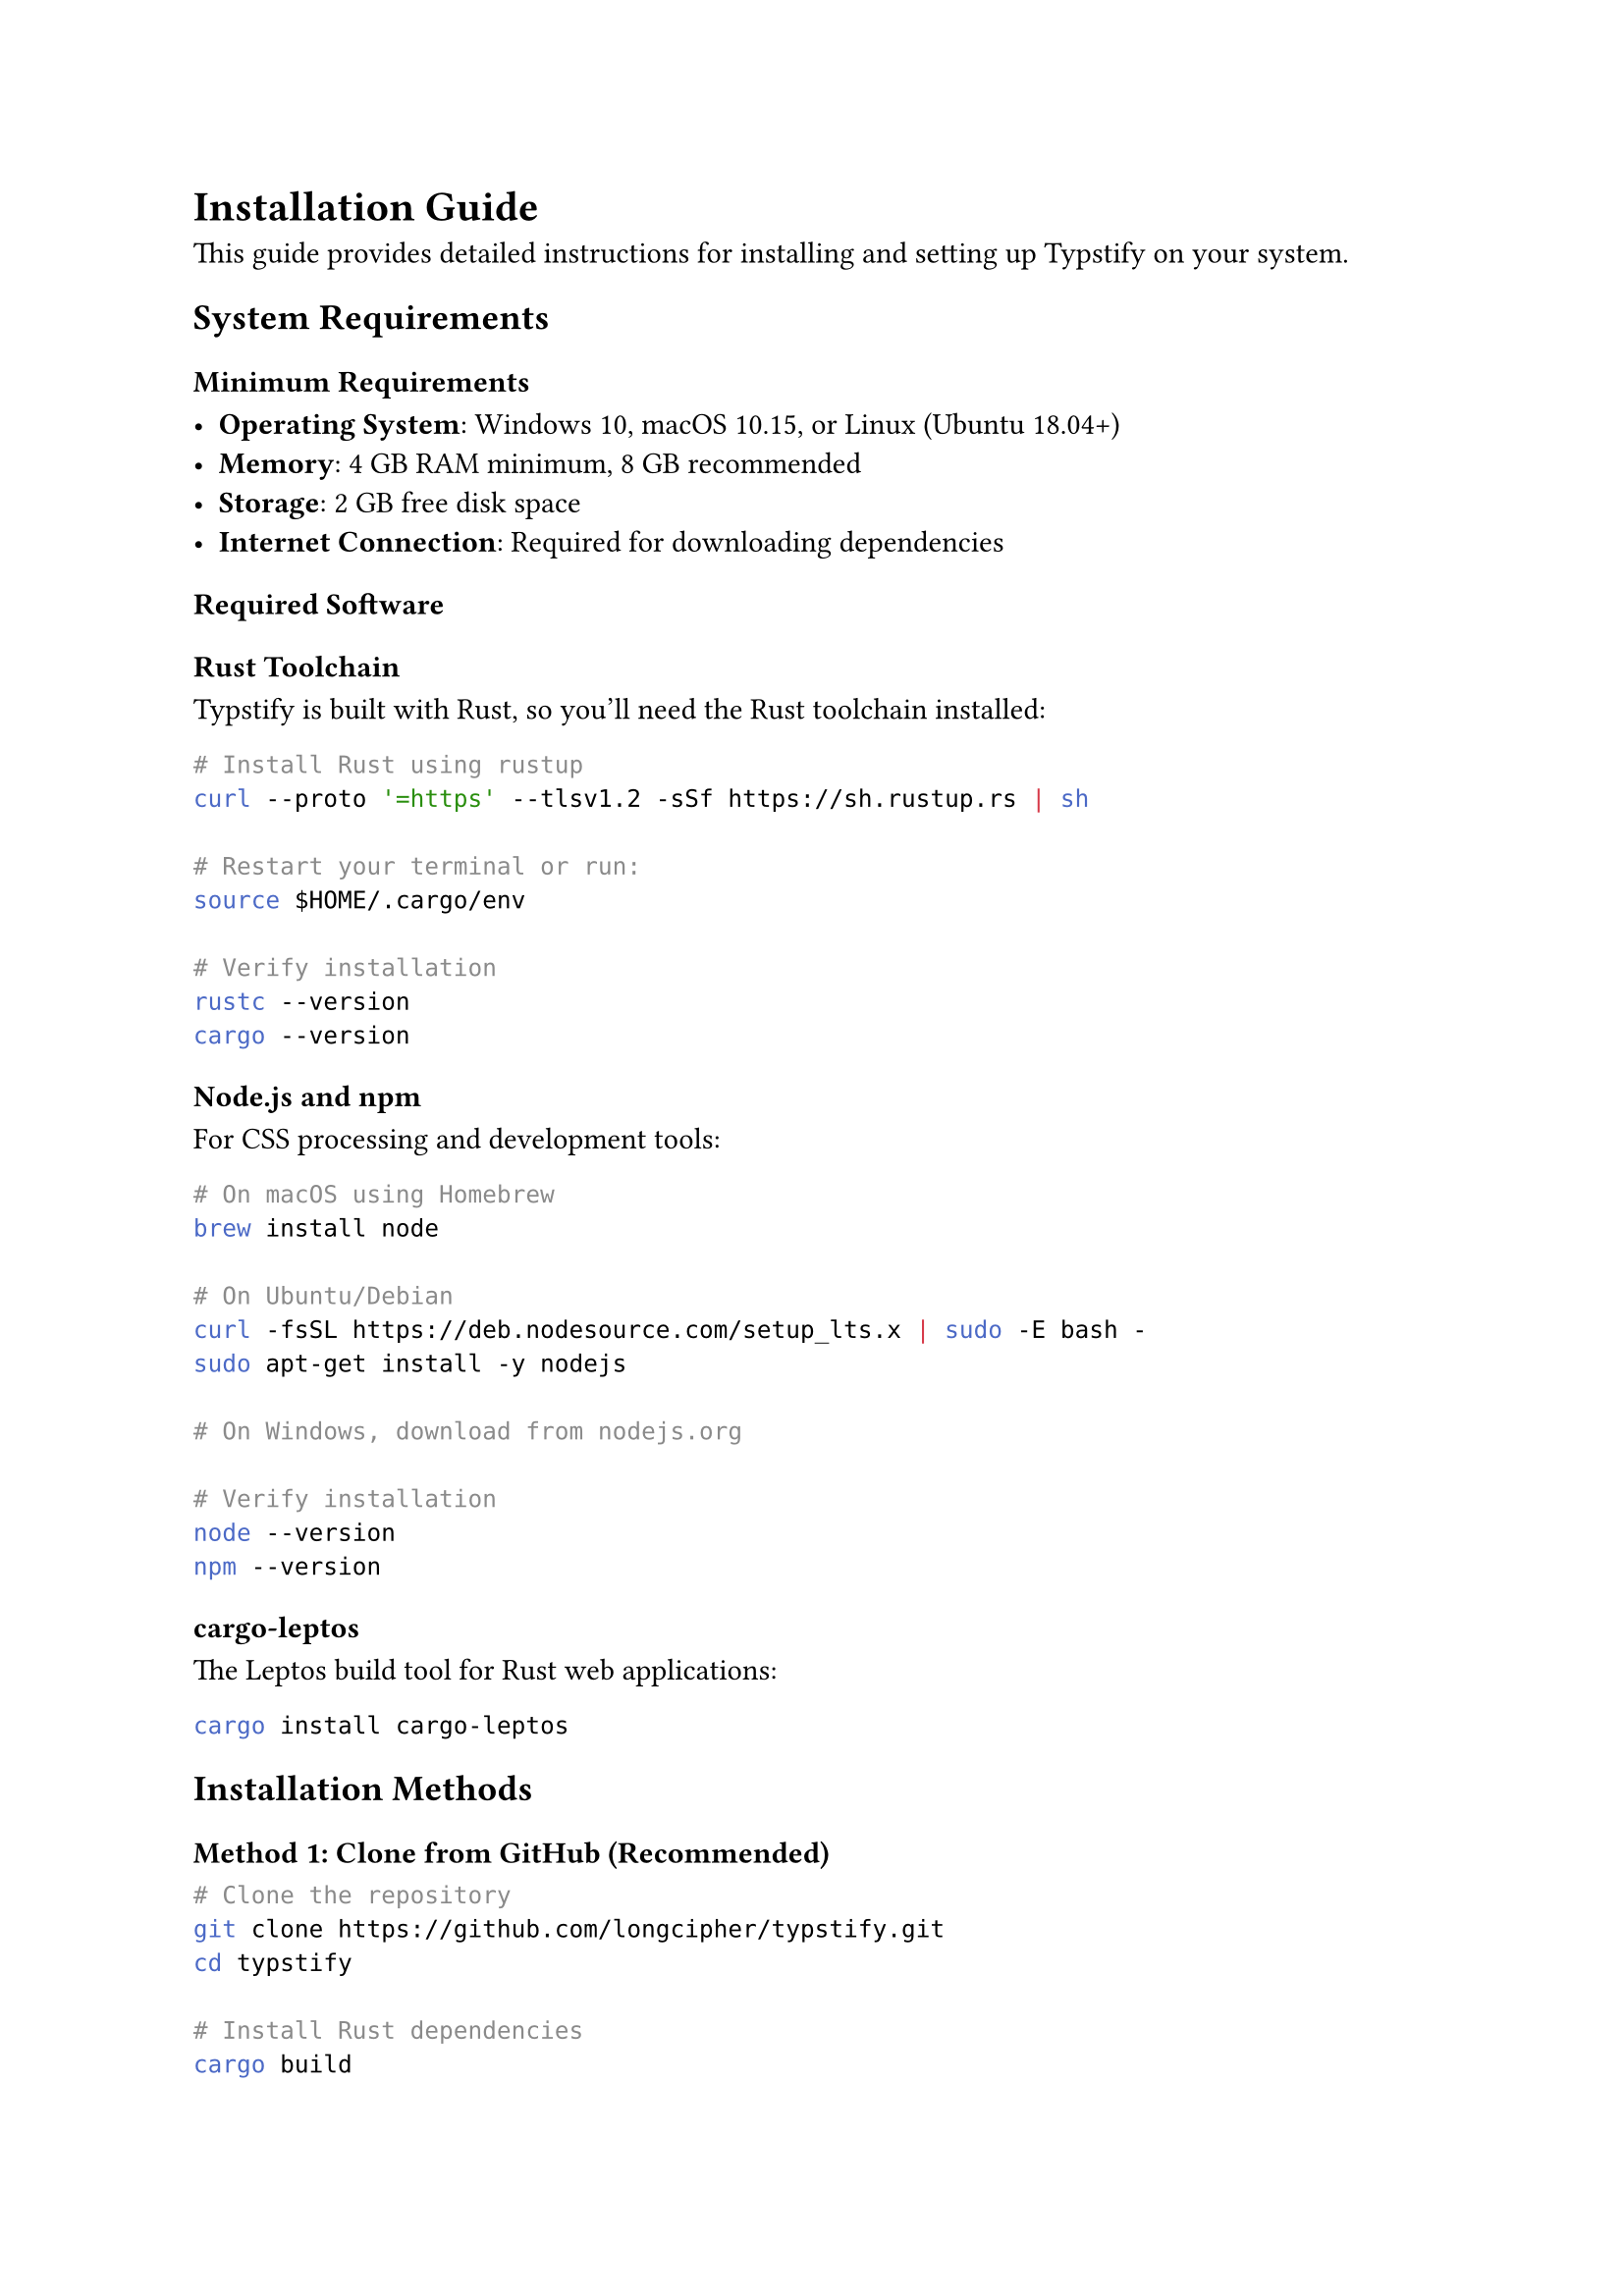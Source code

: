 // title: Installation Guide
// description: Detailed installation instructions for Typstify
// author: Typstify Team
// tags: installation, setup, requirements

= Installation Guide

This guide provides detailed instructions for installing and setting up Typstify on your system.

== System Requirements

=== Minimum Requirements

- *Operating System*: Windows 10, macOS 10.15, or Linux (Ubuntu 18.04+)
- *Memory*: 4 GB RAM minimum, 8 GB recommended
- *Storage*: 2 GB free disk space
- *Internet Connection*: Required for downloading dependencies

=== Required Software

==== Rust Toolchain

Typstify is built with Rust, so you'll need the Rust toolchain installed:

```bash
# Install Rust using rustup
curl --proto '=https' --tlsv1.2 -sSf https://sh.rustup.rs | sh

# Restart your terminal or run:
source $HOME/.cargo/env

# Verify installation
rustc --version
cargo --version
```

==== Node.js and npm

For CSS processing and development tools:

```bash
# On macOS using Homebrew
brew install node

# On Ubuntu/Debian
curl -fsSL https://deb.nodesource.com/setup_lts.x | sudo -E bash -
sudo apt-get install -y nodejs

# On Windows, download from nodejs.org

# Verify installation
node --version
npm --version
```

==== cargo-leptos

The Leptos build tool for Rust web applications:

```bash
cargo install cargo-leptos
```

== Installation Methods

=== Method 1: Clone from GitHub (Recommended)

```bash
# Clone the repository
git clone https://github.com/longcipher/typstify.git
cd typstify

# Install Rust dependencies
cargo build

# Install Node.js dependencies
bun install

# Start development server
cargo leptos watch
```

=== Method 2: Download Release

1. Go to the [releases page](https://github.com/longcipher/typstify/releases)
2. Download the latest release archive
3. Extract to your desired location
4. Follow the setup instructions in the README

=== Method 3: Using Cargo (Future)

_Coming soon:_

```bash
cargo install typstify
typstify new my-site
cd my-site
typstify serve
```

== Development Setup

=== IDE Configuration

==== VS Code (Recommended)

Install these extensions:

- `rust-analyzer`: Rust language support
- `Leptos Language Server`: Leptos-specific features
- `Tailwind CSS IntelliSense`: CSS utilities
- `Typst LSP`: Typst language support

==== Other IDEs

- *IntelliJ IDEA*: Install the Rust plugin
- *Vim/Neovim*: Use rust.vim and coc-rust-analyzer
- *Emacs*: Use rust-mode and lsp-mode

=== Environment Variables

Set up environment variables for development:

```bash
# Add to your shell profile (.bashrc, .zshrc, etc.)
export TYPSTIFY_ENV=development
export TYPSTIFY_PORT=3000
export TYPSTIFY_HOST=127.0.0.1
```

=== Git Hooks (Optional)

Set up pre-commit hooks for code quality:

```bash
# Install pre-commit
pip install pre-commit

# Install hooks
pre-commit install

# Run hooks manually
pre-commit run --all-files
```

== Building for Production

=== Development Build

```bash
cargo leptos build
```

=== Release Build

```bash
cargo leptos build --release
```

=== Optimized Build

```bash
# Enable all optimizations
RUSTFLAGS="-C target-cpu=native" cargo leptos build --release
```

== Troubleshooting

=== Common Issues

==== "cargo-leptos not found"

```bash
# Make sure cargo-leptos is installed
cargo install cargo-leptos --force

# Check PATH
echo $PATH | grep -q cargo && echo "Cargo in PATH" || echo "Add ~/.cargo/bin to PATH"
```

==== "Node.js modules not found"

```bash
# Clear cache and reinstall
bun install --force
```

==== "Rust compiler errors"

```bash
# Update Rust toolchain
rustup update

# Clean build artifacts
cargo clean

# Rebuild
cargo build
```

==== "Permission denied" on Linux/macOS

```bash
# Make sure you have proper permissions
sudo chown -R $USER:$USER ~/.cargo
sudo chown -R $USER:$USER ~/.rustup
```

=== Platform-Specific Issues

==== Windows

- Install Visual Studio Build Tools if you encounter linking errors
- Use PowerShell or Git Bash instead of Command Prompt
- Consider using WSL2 for a better development experience

==== macOS

- Install Xcode Command Line Tools: `xcode-select --install`
- Use Homebrew for package management
- On Apple Silicon Macs, some dependencies might need Rosetta 2

==== Linux

- Install build essentials: `sudo apt-get install build-essential`
- Install OpenSSL development headers: `sudo apt-get install libssl-dev`
- For older distributions, you might need to compile Rust from source

=== Performance Optimization

==== Build Time

```bash
# Use parallel compilation
export CARGO_BUILD_JOBS=4

# Use faster linker (Linux)
sudo apt-get install lld
export RUSTFLAGS="-C link-arg=-fuse-ld=lld"

# Use faster linker (macOS)
brew install michaeleisel/zld/zld
export RUSTFLAGS="-C link-arg=-fuse-ld=/usr/local/bin/zld"
```

==== Runtime Performance

```bash
# Enable link-time optimization
export RUSTFLAGS="-C lto=fat"

# Target specific CPU
export RUSTFLAGS="-C target-cpu=native"

# Use profile-guided optimization
cargo leptos build --release --profile pgo
```

== Verification

After installation, verify everything is working:

```bash
# Check Rust installation
rustc --version
cargo --version

# Check Node.js installation
node --version
npm --version

# Check cargo-leptos
cargo leptos --version

# Test build
cargo leptos build

# Test development server
cargo leptos watch
```

Visit `http://localhost:3000` to see your Typstify site running.

== Next Steps

- 📝 Create your first document
- ⚙️ Configure your site settings
- 🎨 Customize the theme
- 🚀 Deploy to production

== Getting Support

If you encounter issues during installation:

1. Check the [troubleshooting guide](/docs/troubleshooting)
2. Search [existing issues](https://github.com/longcipher/typstify/issues)
3. Create a new issue with your error details
4. Join our [community discussions](https://github.com/longcipher/typstify/discussions)
